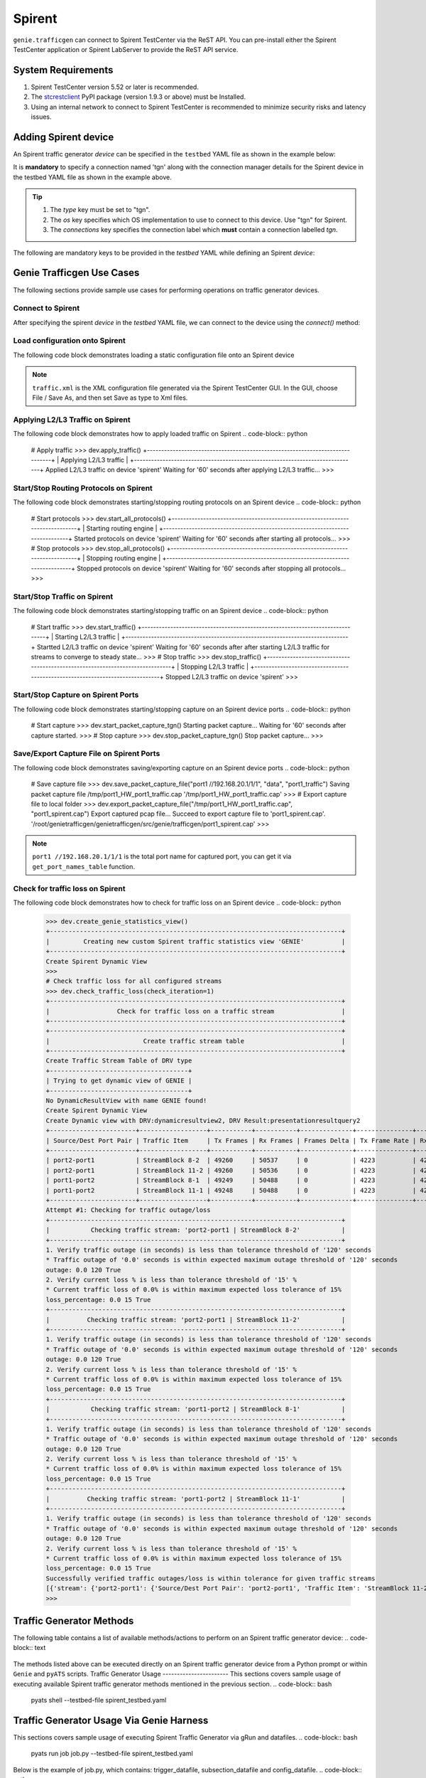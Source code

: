 .. _spirent:

Spirent
=======

``genie.trafficgen`` can connect to Spirent TestCenter via the ReST API. You can 
pre-install either the Spirent TestCenter application or Spirent LabServer to 
provide the ReST API service.



System Requirements
-------------------

1. Spirent TestCenter version 5.52 or later is recommended.
2. The `stcrestclient <https://pypi.org/project/stcrestclient/>`_ PyPI package (version 1.9.3 or above) must be Installed.
3. Using an internal network to connect to Spirent TestCenter is recommended to minimize security risks and latency issues.


Adding Spirent device
----------------------

An Spirent traffic generator `device` can be specified in the ``testbed`` YAML file
as shown in the example below:

.. code-block:: yaml
    devices:
      spirent:
        type: tgn
        os: 'tgn'
        connections:
          tgn:
            class: genie.trafficgen.spirent.Spirent
            server_ip: 192.168.10.1
            server_port: 80
            user_name: testid
            session_name: session
            chassis: 
            - ip: 192.168.20.1 
              port_list: ['1/1', '1/2'] 
            - ip: 192.168.20.2
              port_list: '1/1' 
It is **mandatory** to specify a connection named 'tgn' along with the 
connection manager details for the Spirent device in the testbed YAML file as shown
in the example above.

.. tip::

    1. The `type` key must be set to "tgn".
    2. The `os` key specifies which OS implementation to use to connect to this
       device. Use "tgn" for Spirent.
    3. The `connections` key specifies the connection label which **must**
       contain a connection labelled `tgn`.

The following are mandatory keys to be provided in the `testbed` YAML while
defining an Spirent `device`:

.. code-block:: text
    +--------------------------------------------------------------------------+
    | Spirent Testbed YAML Parameters                                          |
    +==========================================================================+
    | Argument                 | Description                                   |
    |--------------------------+-----------------------------------------------|
    | class                    | Connection class implementation information.  |
    |--------------------------+-----------------------------------------------|
    | server_ip                | IP address of Spirent Labserver               |
    |--------------------------+-----------------------------------------------|
    | server_port              | Port of Spirent Labserver, default 80.        |
    |--------------------------+-----------------------------------------------|
    | user_name                | Identity of the user that owns the session.   |
    |                          | This is not a form of authentication,         |
    |                          | but is only a label for the test session.     |
    |--------------------------+-----------------------------------------------|
    | session_name             | Session name used as session ID.              |
    |--------------------------+-----------------------------------------------|
    | chassis                  | Spirent Chassis.                              |
    +==========================================================================+
Genie Trafficgen Use Cases
--------------------------

The following sections provide sample use cases for performing operations on 
traffic generator devices.

Connect to Spirent
^^^^^^^^^^^^^^^^^^

After specifying the spirent `device` in the `testbed` YAML file, we can connect to
the device using the `connect()` method:

.. code-block:: python
    Welcome to pyATS Interactive Shell
    ==================================
    Python 3.10.4 (main, Jul 26 2024, 23:11:00) [GCC 6.3.0 20170516]
    >>> from pyats.topology.loader import load
    >>> testbed = load('spirent_testbed.yaml')
    -------------------------------------------------------------------------------
    >>> dev = testbed.devices['spirent']
    >>>
    >>> dev.connect(via='tgn')
    +==============================================================================+
    | Spirent Configuration Details                                                |
    +==============================================================================+
    | Spirent API Server: 192.168.10.1:80                                          |
    |------------------------------------------------------------------------------|
    | Spirent Session: session - testid                                            |
    |------------------------------------------------------------------------------|
    | Spirent Chassis: ['//192.168.20.1/1/1', '//192.168.20.2/1/1']                |
    |------------------------------------------------------------------------------|
    For more information, see Genie traffic documentation: 
      https://pubhub.devnetcloud.com/media/genietrafficgen-docs/docs/spirent.html
    +------------------------------------------------------------------------------+
    |                            Connecting to Spirent                             |
    +------------------------------------------------------------------------------+
    Created new session:session - testid
    Connected to Spirent API server '192.168.10.1:80'
Load configuration onto Spirent
^^^^^^^^^^^^^^^^^^^^^^^^^^^^^^^

The following code block demonstrates loading a static configuration file onto an Spirent device

.. code-block:: python
    # Load static configuration file
    >>> dev.load_configuration('/root/genietrafficgen/traffic.xml')
    +------------------------------------------------------------------------------+
    |                            Loading configuration                             |
    +------------------------------------------------------------------------------+
    +==============================================================================+
    | Spirent Configuration Information                                            |
    +==============================================================================+
    | File: /root/genietrafficgen/traffic.xml                                      |
    |------------------------------------------------------------------------------|
    Loaded configuration file '/root/genietrafficgen/traffic.xml' onto device 'spirent'
    Waiting for '60' seconds after loading configuration...
    >>>
.. note::
    ``traffic.xml`` is the XML configuration file generated via the Spirent TestCenter GUI. 
    In the GUI, choose File / Save As, and then set Save as type to Xml files.
Applying L2/L3 Traffic on Spirent
^^^^^^^^^^^^^^^^^^^^^^^^^^^^^^^^^
The following code block demonstrates how to apply loaded traffic on Spirent
.. code-block:: python
    # Apply traffic
    >>> dev.apply_traffic()
    +------------------------------------------------------------------------------+
    |                            Applying L2/L3 traffic                            |
    +------------------------------------------------------------------------------+
    Applied L2/L3 traffic on device 'spirent'
    Waiting for '60' seconds after applying L2/L3 traffic...
    >>>
Start/Stop Routing Protocols on Spirent
^^^^^^^^^^^^^^^^^^^^^^^^^^^^^^^^^^^^^^^
The following code block demonstrates starting/stopping routing protocols on an Spirent device
.. code-block:: python
    # Start protocols
    >>> dev.start_all_protocols()
    +------------------------------------------------------------------------------+
    |                           Starting routing engine                            |
    +------------------------------------------------------------------------------+
    Started protocols on device 'spirent'
    Waiting for '60' seconds after starting all protocols...
    >>>
    # Stop protocols
    >>> dev.stop_all_protocols()
    +------------------------------------------------------------------------------+
    |                           Stopping routing engine                            |
    +------------------------------------------------------------------------------+
    Stopped protocols on device 'spirent'
    Waiting for  '60' seconds after stopping all protocols...
    >>>
Start/Stop Traffic on Spirent
^^^^^^^^^^^^^^^^^^^^^^^^^^^^^
The following code block demonstrates starting/stopping traffic on an Spirent device
.. code-block:: python
    # Start traffic
    >>> dev.start_traffic()
    +------------------------------------------------------------------------------+
    |                            Starting L2/L3 traffic                            |
    +------------------------------------------------------------------------------+
    Startted L2/L3 traffic on device 'spirent'
    Waiting for '60' seconds after after starting L2/L3 traffic for streams to converge to steady state...
    >>>
    # Stop traffic
    >>> dev.stop_traffic()
    +------------------------------------------------------------------------------+
    |                            Stopping L2/L3 traffic                            |
    +------------------------------------------------------------------------------+
    Stopped L2/L3 traffic on device 'spirent'
    >>>
Start/Stop Capture on Spirent Ports
^^^^^^^^^^^^^^^^^^^^^^^^^^^^^^^^^^^
The following code block demonstrates starting/stopping capture on an Spirent device ports
.. code-block:: python
    # Start capture 
    >>> dev.start_packet_capture_tgn()
    Starting packet capture...
    Waiting for '60' seconds after capture started.
    >>>
    # Stop capture
    >>> dev.stop_packet_capture_tgn()
    Stop packet capture...
    >>>
Save/Export Capture File on Spirent Ports
^^^^^^^^^^^^^^^^^^^^^^^^^^^^^^^^^^^^^^^^^
The following code block demonstrates saving/exporting capture on an Spirent device ports
.. code-block:: python
    # Save capture file
    >>> dev.save_packet_capture_file("port1 //192.168.20.1/1/1", "data", "port1_traffic")
    Saving packet capture file /tmp/port1_HW_port1_traffic.cap
    '/tmp/port1_HW_port1_traffic.cap'
    >>>
    # Export capture file to local folder
    >>> dev.export_packet_capture_file("/tmp/port1_HW_port1_traffic.cap", "port1_spirent.cap")
    Export captured pcap file...
    Succeed to export capture file to 'port1_spirent.cap'.
    '/root/genietrafficgen/genietrafficgen/src/genie/trafficgen/port1_spirent.cap'
    >>>
.. note::
    ``port1 //192.168.20.1/1/1`` is the total port name for captured port, you can get it 
    via ``get_port_names_table`` function.    
Check for traffic loss on Spirent
^^^^^^^^^^^^^^^^^^^^^^^^^^^^^^^^^
The following code block demonstrates how to check for traffic loss on an Spirent device
.. code-block:: python
    >>> dev.create_genie_statistics_view()
    +------------------------------------------------------------------------------+
    |         Creating new custom Spirent traffic statistics view 'GENIE'          |
    +------------------------------------------------------------------------------+
    Create Spirent Dynamic View
    >>>
    # Check traffic loss for all configured streams
    >>> dev.check_traffic_loss(check_iteration=1)
    +------------------------------------------------------------------------------+
    |                  Check for traffic loss on a traffic stream                  |
    +------------------------------------------------------------------------------+
    +------------------------------------------------------------------------------+
    |                         Create traffic stream table                          |
    +------------------------------------------------------------------------------+
    Create Traffic Stream Table of DRV type
    +-------------------------------------+
    | Trying to get dynamic view of GENIE |
    +-------------------------------------+
    No DynamicResultView with name GENIE found!
    Create Spirent Dynamic View
    Create Dynamic view with DRV:dynamicresultview2, DRV Result:presentationresultquery2
    +-----------------------+------------------+-----------+-----------+--------------+---------------+---------------+--------+------------------+
    | Source/Dest Port Pair | Traffic Item     | Tx Frames | Rx Frames | Frames Delta | Tx Frame Rate | Rx Frame Rate | Loss % | Outage (seconds) |
    +-----------------------+------------------+-----------+-----------+--------------+---------------+---------------+--------+------------------+
    | port2-port1           | StreamBlock 8-2  | 49260     | 50537     | 0            | 4223          | 4223          | 0.0    | 0.0              |
    | port2-port1           | StreamBlock 11-2 | 49260     | 50536     | 0            | 4223          | 4223          | 0.0    | 0.0              |
    | port1-port2           | StreamBlock 8-1  | 49249     | 50488     | 0            | 4223          | 4223          | 0.0    | 0.0              |
    | port1-port2           | StreamBlock 11-1 | 49248     | 50488     | 0            | 4223          | 4223          | 0.0    | 0.0              |
    +-----------------------+------------------+-----------+-----------+--------------+---------------+---------------+--------+------------------+
    Attempt #1: Checking for traffic outage/loss
    +------------------------------------------------------------------------------+
    |           Checking traffic stream: 'port2-port1 | StreamBlock 8-2'           |
    +------------------------------------------------------------------------------+
    1. Verify traffic outage (in seconds) is less than tolerance threshold of '120' seconds
    * Traffic outage of '0.0' seconds is within expected maximum outage threshold of '120' seconds
    outage: 0.0 120 True
    2. Verify current loss % is less than tolerance threshold of '15' %
    * Current traffic loss of 0.0% is within maximum expected loss tolerance of 15%
    loss_percentage: 0.0 15 True
    +------------------------------------------------------------------------------+
    |          Checking traffic stream: 'port2-port1 | StreamBlock 11-2'           |
    +------------------------------------------------------------------------------+
    1. Verify traffic outage (in seconds) is less than tolerance threshold of '120' seconds
    * Traffic outage of '0.0' seconds is within expected maximum outage threshold of '120' seconds
    outage: 0.0 120 True
    2. Verify current loss % is less than tolerance threshold of '15' %
    * Current traffic loss of 0.0% is within maximum expected loss tolerance of 15%
    loss_percentage: 0.0 15 True
    +------------------------------------------------------------------------------+
    |           Checking traffic stream: 'port1-port2 | StreamBlock 8-1'           |
    +------------------------------------------------------------------------------+
    1. Verify traffic outage (in seconds) is less than tolerance threshold of '120' seconds
    * Traffic outage of '0.0' seconds is within expected maximum outage threshold of '120' seconds
    outage: 0.0 120 True
    2. Verify current loss % is less than tolerance threshold of '15' %
    * Current traffic loss of 0.0% is within maximum expected loss tolerance of 15%
    loss_percentage: 0.0 15 True
    +------------------------------------------------------------------------------+
    |          Checking traffic stream: 'port1-port2 | StreamBlock 11-1'           |
    +------------------------------------------------------------------------------+
    1. Verify traffic outage (in seconds) is less than tolerance threshold of '120' seconds
    * Traffic outage of '0.0' seconds is within expected maximum outage threshold of '120' seconds
    outage: 0.0 120 True
    2. Verify current loss % is less than tolerance threshold of '15' %
    * Current traffic loss of 0.0% is within maximum expected loss tolerance of 15%
    loss_percentage: 0.0 15 True
    Successfully verified traffic outages/loss is within tolerance for given traffic streams
    [{'stream': {'port2-port1': {'Source/Dest Port Pair': 'port2-port1', 'Traffic Item': 'StreamBlock 11-2', 'Tx Frames': 49260, 'Rx Frames': 50536, 'Frames Delta': 0, 'Tx Frame Rate': 4223, 'Rx Frame Rate': 4223, 'Loss %': 0.0, 'Outage (seconds)': 0.0}, 'port1-port2': {'Source/Dest Port Pair': 'port1-port2', 'Traffic Item': 'StreamBlock 11-1', 'Tx Frames': 49248, 'Rx Frames': 50488, 'Frames Delta': 0, 'Tx Frame Rate': 4223, 'Rx Frame Rate': 4223, 'Loss %': 0.0, 'Outage (seconds)': 0.0}}}]
    >>>
Traffic Generator Methods
-------------------------
The following table contains a list of available methods/actions to perform on
an Spirent traffic generator device:
.. code-block:: text
    +----------------------------------------------------------------------------------+
    | Traffic Generator Methods                                                        |
    +==================================================================================+
    | Methods                         | Description                                    |
    |---------------------------------+------------------------------------------------|
    | connect                         | Connect to Spirent traffic generator device.   |
    |                                 | Arguments:                                     |
    |                                 |     * [O] via - In mapping datafile.           |
    |---------------------------------+------------------------------------------------|
    | disconnect                      | Disconnect from Spirent traffic generator      |
    |                                 | device.                                        |
    |                                 | Arguments:                                     |
    |                                 |     None                                       |
    |---------------------------------+------------------------------------------------|
    | load_configuration              | Loads the configuration onto Spirent device.   |
    |                                 | Arguments:                                     |
    |                                 |     * [M] configuration - static configuration |
    |                                 |           file for Spirent.                    |
    |                                 |     * [O] wait_time - time to wait after       |
    |                                 |           loading configuration file.          |
    |                                 |           Default: 60 (seconds)                |
    |---------------------------------+------------------------------------------------|
    | save_confiugration              | Saving existing configuration on Spirent into  |
    |                                 | the specified file.                            |
    |                                 | Arguments:                                     |
    |                                 |     * [M] config_file - Complete write-able    |
    |                                 |           filepath and filename to copy Spirent|
    |                                 |           configuration to.                    |
    |---------------------------------+------------------------------------------------|
    | start_all_protocols             | Starts all protocols on Spirent device.        |
    |                                 | Arguments:                                     |
    |                                 |     * [O] wait_time - time to wait after       |
    |                                 |           starting all protocols on Spirent.   |
    |                                 |           Default: 60 (seconds)                |
    |---------------------------------+------------------------------------------------|
    | stop_all_protocols              | Stops all protocols on Spirent device.         |
    |                                 | Arguments:                                     |
    |                                 |     * [O] wait_time - time to wait after       |
    |                                 |           stopping all protocols on Spirent.   |
    |                                 |           Default: 60 (seconds)                |
    |---------------------------------+------------------------------------------------|
    | apply_traffic                   | Apply L2/L3 traffic on Spirent device.         |
    |                                 | Arguments:                                     |
    |                                 |     * [O] wait_time - time to wait after       |
    |                                 |           applying L2/L3 traffic on Spirent.   |
    |                                 |           Default: 60 (seconds)                |
    |---------------------------------+------------------------------------------------|
    | send_arp                        | Send ARP to all interfaces from Spirent device.|
    |                                 | Arguments:                                     |
    |                                 |     * [O] wait_time - time to wait after       |
    |                                 |           sending ARP to all interfaces.       |
    |                                 |           Default: 10 (seconds)                |
    |---------------------------------+------------------------------------------------|
    | start_traffic                   | Starts L2/L3 traffic on Spirent device.        |
    |                                 | Arguments:                                     |
    |                                 |     * [O] wait_time - time to wait after       |
    |                                 |           starting L2/L3 traffic on Spirent.   |
    |                                 |           Default: 60 (seconds)                |
    |---------------------------------+------------------------------------------------|
    | stop_traffic                    | Stops L2/L3 traffic on Spirent device.         |
    |                                 | Arguments:                                     |
    |                                 |     * [O] wait_time - time to wait after       |
    |                                 |           stopping L2/L3 traffic on Spirent.   |
    |                                 |           Default: 60 (seconds)                |
    |---------------------------------+------------------------------------------------|
    | clear_statistics                | Clears L2/L3 traffic statistics on Spirent     |
    |                                 | device.                                        |
    |                                 | Arguments:                                     |
    |                                 |     * [O] wait_time - time to wait after       |
    |                                 |           clearing protocol and traffic        |
    |                                 |           statistics on Spirent.               |
    |                                 |           Default: 10 (seconds)                |
    |---------------------------------+------------------------------------------------|
    | create_genie_statistics_view    | Creates a custom statistics view on Spirent    |
    |                                 | named "GENIE" with the required data fields    |
    |                                 | needed for processors.                         |
    |                                 | Arguments:                                     |
    |                                 |     None                                       |
    |---------------------------------+------------------------------------------------|
    | check_traffic_loss              | Checks all traffic streams for traffic loss.   |
    |                                 | For each traffic stream configured on Spirent: |
    |                                 |   1. Verify traffic outage (in seconds) is less|
    |                                 |      than tolerance threshold value.           |
    |                                 |   2. Verify current loss % is less than        |
    |                                 |      tolerance threshold value.                |
    |                                 | Arguments:                                     |
    |                                 |     * [O] max_outage - maximum outage expected |
    |                                 |           in packets/frames per second.        |
    |                                 |           Default: 120 (seconds)               |
    |                                 |     * [O] loss_tolerance - maximum traffic loss|
    |                                 |           expected in percentage %.            |
    |                                 |           Default: 15%.                        |
    |                                 |     * [O] check_interval - wait time between   |
    |                                 |           traffic loss checks on Spirent.      |
    |                                 |           Default: 30 (seconds)                |
    |                                 |     * [O] check_iteration - max iterations for |
    |                                 |           traffic loss checks.                 |
    |                                 |           Default: 10.                         |
    |                                 |     * [O] outage_dict - user provided Python   |
    |                                 |           dictionary containing traffic stream |
    |                                 |           specific max_outage, loss_tolerance  |
    |                                 |           and rate_tolerance values for checks.|
    |                                 |           Default: None                        |    
    |                                 |     * [O] clear_stats - flag to enable clearing|
    |                                 |           of all traffic statistics before     |
    |                                 |           checking for traffic loss/outage.    |
    |                                 |           Default: False                       |
    |                                 |     * [O] clear_stats_time - time to wait after|
    |                                 |           clearing all traffic statistics if   |
    |                                 |           enabled by user.                     |
    |                                 |           Default: 30 (seconds)                |
    |                                 |     * [O] pre_check_wait - time to wait before |
    |                                 |           checking for traffic loss/outage.    |
    |                                 |           Default: None                        |
    |                                 |     * [0] raise_on_loss - raise exception if   |
    |                                 |           traffic loss observed.               |
    |                                 |           Default: True.                       |
    |---------------------------------+------------------------------------------------|
    | create_traffic_streams_table    | Creates and returns a table containing traffic |
    |                                 | statistics for all traffic items/streams that  |
    |                                 | are configured on traffic generator devicce.   |
    |                                 | Format of table is Python PrettyTable.         |
    |                                 | Arguments:                                     |
    |                                 |     * [O] set_golden - sets the traffic table  |
    |                                 |           created to be the "golden" profile   |
    |                                 |           for the current run.                 |
    |                                 |           Default: False                       |
    |                                 |     * [O] clear_stats - clears traffic stats   |
    |                                 |           before creating traffic table.       |
    |                                 |           Default: False                       |
    |                                 |     * [O] clear_stats_time - wait time after   |
    |                                 |           clearing protocol, traffic statistics|
    |                                 |           while creating traffic profile.      |
    |                                 |           Default: 60 (seconds)                |
    |---------------------------------+------------------------------------------------|
    | compare_traffic_profile         | Compares values between two Spirent traffic    |
    |                                 | table statistics created.                      |
    |                                 | Arguments:                                     |
    |                                 |     * [M] profile1 - 1st traffic profile       |
    |                                 |     * [M] profile2 - 2nd traffic profile       |
    |                                 |     * [O] loss_tolerance - maximum expected    |
    |                                 |           difference between loss % statistics |
    |                                 |           between both traffic profiles.       |
    |                                 |           Default: 5%                          |
    |                                 |     * [O] rate_tolerance - maximum expected    |
    |                                 |           difference of Tx Rate & Rx Rate      |
    |                                 |           between both traffic profiles.       |
    |                                 |           Default: 2 (packets per second)      |
    |----------------------------------------------------------------------------------|
    |                               Others                                             |
    |----------------------------------------------------------------------------------|
    | get_golden_profile              | Returns the "golden" traffic profile in Python |
    |                                 | PrettyTable format. If not set, returns empty  |
    |                                 | table.                                         |
    |                                 | Arguments:                                     |
    |                                 |     None                                       |
    |----------------------------------------------------------------------------------|
    | start_traffic_stream            | Start specific traffic item/stream via name    |
    |                                 | Arguments:                                     |
    |                                 |     * [M] traffic_stream - traffic stream name |
    |                                 |           to start traffic on.                 |
    |                                 |     * [O] check_stream - check traffic stream  |
    |                                 |           to ensure Tx Rate is greater than    |
    |                                 |            0 pps.                              |
    |                                 |           Default: True                        |
    |                                 |     * [O] wait_time - time to wait after       |
    |                                 |           starting traffic stream to ensure Tx |
    |                                 |           Rate is greater than 0 pps.          |
    |                                 |           Default: 15 (seconds)                |
    |                                 |     * [O] max_time - the max time to wait after|
    |                                 |           starting traffic stream.             |
    |                                 |           Default: 180 (seconds)               |
    |---------------------------------+------------------------------------------------|
    | stop_traffic_stream             | Stop specific traffic item/stream via name     |
    |                                 | Arguments:                                     |
    |                                 |     * [M] traffic_stream - traffic stream name |
    |                                 |           to stop traffic on.                  |
    |                                 |     * [O] wait_time - time to wait after       |
    |                                 |           stopping traffic stream to ensure Tx |
    |                                 |           Rate is 0 pps.                       |
    |                                 |           Default: 15 (seconds)                |
    |---------------------------------+------------------------------------------------|
    | set_line_rate                   | Set the line rate for given traffic stream.    |
    |                                 | Arguments:                                     |
    |                                 |     * [M] traffic_stream - traffic stream name |
    |                                 |           to modify the line rate.             |
    |                                 |     * [M] rate - New value to set/configure the|
    |                                 |           line rate to.                        |
    |                                 |     * [O] apply_traffic_time - time to wait    |
    |                                 |           after applying traffic for setting   |
    |                                 |           line rate for given traffic stream.  |
    |                                 |           Default: 15 (seconds)                |
    |                                 |     * [O] start_traffic - enable/disable       |
    |                                 |           starting traffic after setting the   |
    |                                 |           line rate.                           |
    |                                 |           Default: True                        |
    |                                 |     * [O] start_traffic_time - time to wait    |
    |                                 |           after starting traffic for setting   |
    |                                 |           line rate for given traffic stream.  |
    |                                 |           Default: 15 (seconds)                |
    |---------------------------------+------------------------------------------------|
    | set_packet_rate                 | Set the packet rate for given traffic stream.  |
    |                                 | Arguments:                                     |
    |                                 |     * [M] traffic_stream - traffic stream name |
    |                                 |           to modify the packet rate.           |
    |                                 |     * [M] rate - New value to set/configure the|
    |                                 |           packet rate to.                      |
    |                                 |     * [O] apply_traffic_time - time to wait    |
    |                                 |           after applying traffic for setting   |
    |                                 |           packet rate for given traffic stream.|
    |                                 |           Default: 15 (seconds)                |
    |                                 |     * [O] start_traffic - enable/disable       |
    |                                 |           starting traffic after setting the   |
    |                                 |           line rate.                           |
    |                                 |           Default: True                        |
    |                                 |     * [O] start_traffic_time - time to wait    |
    |                                 |           after starting traffic for setting   |
    |                                 |           packet rate for given traffic stream.|
    |                                 |           Default: 15 (seconds)                |
    |---------------------------------+------------------------------------------------|
    | set_layer2_bit_rate             | Set the layer2 bit rate for given traffic      |
    |                                 | stream.                                        |
    |                                 | Arguments:                                     |
    |                                 |     * [M] traffic_stream - traffic stream name |
    |                                 |           to modify the layer2 bit rate.       |
    |                                 |     * [M] rate - New value to set/configure the|
    |                                 |           layer2 bit rate to.                  |
    |                                 |     * [M] rate_units - For layer2 bit rate,    |
    |                                 |           specify the units to set the value.  |
    |                                 |           Valid Options: - bps                 |
    |                                 |                          - kbps                |
    |                                 |                          - mbps                |
    |                                 |                          - l2_bps              |
    |                                 |     * [O] apply_traffic_time - time to wait    |
    |                                 |           after applying traffic for setting   |
    |                                 |           layer2 bit rate for given traffic    |
    |                                 |           stream.                              |
    |                                 |           Default: 15 (seconds)                |
    |                                 |     * [O] start_traffic - enable/disable       |
    |                                 |           starting traffic after setting the   |
    |                                 |           layer2 bit rate.                     |
    |                                 |           Default: True                        |
    |                                 |     * [O] start_traffic_time - time to wait    |
    |                                 |           after starting traffic for setting   |
    |                                 |           layer2 bit rate for given traffic    |
    |                                 |           stream.                              |
    |                                 |           Default: 15 (seconds)                |
    |---------------------------------+------------------------------------------------|
    | set_packet_size_fixed           | Set the packet size for given traffic stream   |
    |                                 | Arguments:                                     |
    |                                 |     * [M] traffic_stream - traffic stream name |
    |                                 |           to modify the packet size.           |
    |                                 |     * [M] packet_size - New value to set/config|
    |                                 |           the packet size to.                  |
    |                                 |     * [O] apply_traffic_time - time to wait    |
    |                                 |           after applying traffic for setting   |
    |                                 |           packet rate for given traffic stream.|
    |                                 |           Default: 15 (seconds)                |
    |                                 |     * [O] start_traffic - enable/disable       |
    |                                 |           starting traffic after setting the   |
    |                                 |           packet rate.                         |
    |                                 |           Default: True                        |
    |                                 |     * [O] start_traffic_time - time to wait    |
    |                                 |           after starting traffic for setting   |
    |                                 |           packet rate for given traffic stream.|
    |                                 |           Default: 15 (seconds)                |
    |---------------------------------+------------------------------------------------|
    | get_line_rate                   | Returns the currently configured line rate for |
    |                                 | the traffic stream provided.                   |
    |                                 | Arguments:                                     |
    |                                 |     * [M] traffic_stream - traffic stream name |
    |                                 |           to get the line rate of.             |
    |---------------------------------+------------------------------------------------|
    | get_packet_rate                 | Returns the currently configured packet rate   |
    |                                 | for the traffic stream provided.               |
    |                                 | Arguments:                                     |
    |                                 |     * [M] traffic_stream - traffic stream name |
    |                                 |           to get the packet rate of.           |
    |---------------------------------+------------------------------------------------|
    | get_layer2_bit_rate             | Returns the currently configured layer2 bit    |
    |                                 | rate for the traffic stream provided.          |
    |                                 | Arguments:                                     |
    |                                 |     * [M] traffic_stream - traffic stream name |
    |                                 |           to get the layer2 bit rate of.       |
    |---------------------------------+------------------------------------------------|
    | get_packet_size                 | Returns the currently configured packet size   |
    |                                 | for the traffic stream provided.               |
    |                                 | Arguments:                                     |
    |                                 |     * [M] traffic_stream - traffic stream name |
    |                                 |           to get the packet size of.           |
    |---------------------------------+------------------------------------------------|
    | start_packet_capture_tgn        | Starts packet capture on all ports.            |
    |                                 | Arguments:                                     |
    |                                 |     * [O] capture_time - Time to wait while    |
    |                                 |           packet capture is occurring.         |
    |                                 |           Default: 60 (seconds)                |
    |---------------------------------+------------------------------------------------|
    | stop_packet_capture_tgn         | Stops packet capture on all ports.             |
    |                                 | Arguments:                                     |
    |                                 |     None                                       |
    |---------------------------------+------------------------------------------------|
    | save_packet_capture_file        | Saves the packet capture file as specified     |
    |                                 | filename to desired location.                  |
    |                                 | Arguments:                                     |
    |                                 |     * [M] port_name - port on which packet     |
    |                                 |           capture session was performed.       |
    |                                 |     * [M] pcap_type - specify either data or   |
    |                                 |           control packet capture type.         |
    |                                 |     * [M] filename - destination filename to   |
    |                                 |           save packet capture file.            |
    |                                 |     * [O] directory - destination directory to |
    |                                 |           save packet capture file.            |
    |                                 |           Default: '/tmp' on linux server      |
    |---------------------------------+------------------------------------------------|
    | export_packet_capture_file      | Export packet capture file to runtime logs as  |
    |                                 | the given filename and return file path of the |
    |                                 | copied file to caller.                         |
    |                                 | Arguments:                                     |
    |                                 |     * [M] src_file - the name of packet capture|
    |                                 |           on spirent ReST API server.          |
    |                                 |     * [O] dest_file - filename to download the |
    |                                 |           packet capture file to runtime logs. |
    |                                 |           Default: 'spirent.pcap'              |
    |----------------------------------------------------------------------------------|
    | get_traffic_stream_names        | Returns a list of all traffic stream names     |
    |                                 | present in current configuration.              |
    |                                 | Arguments:                                     |
    |                                 |     None                                       |
    |----------------------------------------------------------------------------------|
    | get_traffic_stream_objects      | Returns a list of all traffic stream objects   |
    |                                 | in current configuration.                      |
    |                                 | Arguments:                                     |
    |                                 |     None                                       |
    |----------------------------------------------------------------------------------|
    | get_port_names_table            | Returns a prettytable of all port objects in   |
    |                                 | current configuration.                         |
    |                                 | Arguments:                                     |
    |                                 |     None                                       |
    +==================================================================================+
The methods listed above can be executed directly on an Spirent traffic generator
device from a Python prompt or within ``Genie`` and ``pyATS`` scripts.
Traffic Generator Usage
-----------------------
This sections covers sample usage of executing available Spirent traffic generator
methods mentioned in the previous section.
.. code-block:: bash
    pyats shell --testbed-file spirent_testbed.yaml
.. code-block:: python
    Welcome to pyATS Interactive Shell
    ==================================
    Python 3.10.4 (main, Jul 26 2024, 23:11:00) [GCC 6.3.0 20170516]
    >>> from pyats.topology.loader import load
    >>> testbed = load('spirent_testbed.yaml')
    -------------------------------------------------------------------------------
    >>>
    # Specify the spirent device
    >> dev = testbed.devices['spirent']
    # Connect to the spirent device
    >> dev.connect(via='tgn')
    # Load configuration file
    >> dev.load_configuration('/root/genietrafficgen/traffic.xml')
    # Start traffic on the device
    >> dev.start_traffic()
    # Stop traffic on the device
    >> dev.stop_traffic()
    # Clear stats on the device
    >> dev.clear_statistics()
Traffic Generator Usage Via Genie Harness
-----------------------------------------
This sections covers sample usage of executing Spirent Traffic Generator via gRun and datafiles.
.. code-block:: bash
    pyats run job job.py --testbed-file spirent_testbed.yaml
Below is the example of job.py, which contains: trigger_datafile, subsection_datafile and config_datafile.
.. code-block:: python
    import os
    from pyats import aetest
    from genie.harness.main import gRun
    def main():
        test_path = os.path.dirname(os.path.abspath(__file__))
        gRun(trigger_uids=['IPTraffic'],
            trigger_datafile=test_path+'/spirent_trigger_datafile.yaml',
            subsection_datafile=test_path+'/spirent_subsession_datafile.yaml',
            config_datafile=test_path+'/spirent_config_datafile.yaml',
            tgn_disable_assign_ports=True,
        )
.. note::
    trigger_uids and trigger_datafile are related to user defined testcase which totally follows pyATS Genie framework.
Configure Datafile
^^^^^^^^^^^^^^^^^^
Below is the example of how to provide spirent configuration file via config_datafile
.. code-block:: yaml
    devices:
        spirent:
            1:
                config: /root/genietrafficgen/traffic.xml
Subsection Datafile
^^^^^^^^^^^^^^^^^^^
``Genie`` bundles the different steps involved with Spirent setup and configuration
into controllable subsections that can be executed within ``Genie`` harness.
The harness provides the following subsections:
    1. common_setup: initialize_traffic
    2. common_setup: profile_traffic
    3. common_cleanup: stop_traffic
To add/remove execution of the above mentioned subsections simply "enable" or
"disable" them by adding/removing the subsection name from the execution order
key, as shown below:
.. code-block:: yaml
    setup:
      sections:
        connect:
          method: genie.harness.commons.connect
        configure:
          method: genie.harness.commons.configure
        configuration_snapshot:
          method: genie.harness.commons.check_config
        save_bootvar:
          method: genie.libs.sdk.libs.abstracted_libs.subsection.save_bootvar
        learn_system_defaults:
          method: genie.libs.sdk.libs.abstracted_libs.subsection.learn_system_defaults
        initialize_traffic:
          method: genie.harness.commons.initialize_traffic
        profile_traffic:
          method: genie.harness.commons.profile_traffic
      order: ['connect', 'initialize_traffic', 'profile_traffic']
    cleanup:
      sections:
        stop_traffic:
          method: genie.harness.commons.stop_traffic
      order: ['stop_traffic']
common_setup: initialize_traffic
""""""""""""""""""""""""""""""""
This subsection packages the various steps associated with Spirent setup such as
connection and loading static configuration, enabling protocols, starting
traffic, etc into one runnable subsection. 
It performs the following steps in order:
    1. Connect to Spirent
    2. Load static configuration and assign Spirent ports
    3. Start all protocols
    4. Regenerate traffic streams
    5. Apply L2/L3 traffic configuration
    6. Send ARP packet to all interfaces from Spirent
    7. Start L2/L3 traffic
    8. Clear traffic statistics after streams have converged to steady state
    9. Create custom traffic statistics view on Spirent named "Genie"
    10. Check traffic loss % and frames loss across all configured traffic streams
common_setup: profile_traffic
"""""""""""""""""""""""""""""
This subsection packages all the steps associated with "profiling" traffic
streams configured on spirent.
It creates a snapshot/profile of all configured traffic streams and then copies 
this profile to the runtime logs as the "golden_traffic_profile" for the
current job/run. 
It also saves this snapshot/profile as the "golden" traffic profile for the
current ``Genie`` run. This snapshot profile will then be used to compare traffic
profiles generated after trigger execution to ensure that the trigger did not
impact configured traffic streams. 
This profile can also be saved and reused as a reference for comparison of
subsequent runs of ``profile_traffic`` subsection.
The user can pass in a ``golden`` traffic profile via the ``tgn-golden-profile``
argument to enable comparison of the current profile against the previously
established/verified/golden traffic profile snapshot.
This subsection performs the following:
    1. Connect to Spirent
    2. Create a snapshot profile of traffic streams configured on Spirent
    3. Copy the snapshot profile as "golden_traffic_profile" to Genie runtime logs
    4. (Optional) If the user provided a ``tgn-golden-profile``:
        a. Verify that the difference for Loss % between the current traffic
           profile and golden traffic profile is less than user provided
           threshold of ``tgn-profile-traffic-loss-tolerance``
        b. Verify that the difference for Tx Frames Rate between the current
           traffic profile and golden traffic profile is less than user provided
           threshold of ``tgn-profile-rate-loss-tolerance``
        c. Verify that the difference for Rx Frames Rate between the current
           traffic profile and golden traffic profile is less than user provided
           threshold of ``tgn-profile-rate-loss-tolerance`` 
To enable/disable execution of this subsection, simply add or remove the
'profile_traffic' subsection from the execution order of the 'setup' in the
`subsection_datafile` YAML.
Below is the example of job.py, which contains: golden profile.
.. code-block:: python
    :emphasize-lines: 15
    :linenos:
    import os
    from pyats import aetest
    # Needed for logic
    from pyats.datastructures.logic import And, Not, Or
    from genie.harness.main import gRun
    def main():
        test_path = os.path.dirname(os.path.abspath(__file__))
        gRun(
            trigger_datafile=test_path+'/blitz.yaml',
            subsection_datafile=test_path+'/spirent_subsession_datafile.yaml',
            mapping_datafile=test_path+'/mapping_datafile.yaml',
            config_datafile=test_path+'/spirent_config_datafile.yaml',
            tgn_disable_assign_ports=True,
            tgn_golden_profile=test_path+'/golden_profile',
            trigger_groups=And('all'),
        )
Spirent `golden_profile` is something like below:
.. code-block:: text
    +-----------------------+------------------+-----------+-----------+--------------+---------------+---------------+--------+------------------+
    | Source/Dest Port Pair | Traffic Item     | Tx Frames | Rx Frames | Frames Delta | Tx Frame Rate | Rx Frame Rate | Loss % | Outage (seconds) |
    +-----------------------+------------------+-----------+-----------+--------------+---------------+---------------+--------+------------------+
    | port2-port1           | StreamBlock 8-2  | 702693    | 705409    | 0            | 4223          | 4223          | 0.0    | 0.0              |
    | port2-port1           | StreamBlock 11-2 | 702693    | 705409    | 0            | 4223          | 4223          | 0.0    | 0.0              |
    | port1-port2           | StreamBlock 8-1  | 702697    | 705373    | 0            | 4223          | 4223          | 0.0    | 0.0              |
    | port1-port2           | StreamBlock 11-1 | 702696    | 705372    | 0            | 4223          | 4223          | 0.0    | 0.0              |
    +-----------------------+------------------+-----------+-----------+--------------+---------------+---------------+--------+------------------+
common_cleanup: stop_traffic
""""""""""""""""""""""""""""
This subsection stops all protocols and stops traffic on an Spirent `device`.
It performs the following steps in order:
    1. Connect to Spirent
    2. Stop all protocols on Spirent
    3. Stop traffic streams on Spirent
To enable/disable execution of this subsection, simply add/remove 'stop_traffic'
from the execution order of the 'cleanup' in the `subsection_datafile` YAML.
``Genie`` will wait for `tgn-stop-protocols-time` seconds after stopping all
protocols on Spirent for the action to be completed; it will then wait
for `tgn-stop-traffic-time` seconds after stopping traffic on Spirent for the
action to be completed.
By default, the traffic is **not** stopped on an Spirent `device` after ``Genie``
execution completes. This is useful for manual debugging on Spirent 
server after ``Genie`` harness job completes.
Traffic Generator Usage Via pyATS Blitz
---------------------------------------
The Blitz is a YAML-driven template that makes it easy to run a test case without having to know any knowledge of programming.
This sections covers the sample usage of executing Spirent Traffic Generator via pyATS Blitz.
.. code-block:: bash
    pyats run job job.py --testbed-file spirent_testbed.yaml
Below is the example of defining Blitz yaml in gRun:
.. code-block:: python
    import os
    from pyats import aetest
    # Needed for logic
    from pyats.datastructures.logic import And, Not, Or
    from genie.harness.main import gRun
    def main():
        test_path = os.path.dirname(os.path.abspath(__file__))
        gRun(trigger_datafile=test_path+'/blitz.yaml',
            subsection_datafile=test_path+'/spirent_subsession_datafile.yaml',
            mapping_datafile=test_path+'/mapping_datafile.yaml',
            config_datafile=test_path+'/spirent_config_datafile.yaml',
            tgn_disable_assign_ports=True,
            trigger_groups=And('all'),
        )
.. note::
    blitz.yaml is an example of YAML-driven test cases, which is provided by the user based on the test scenarios.
    If TGN is triggered via subsections, blitz.yaml only contains the actions of user's test case without any ``-tgn`` actions.
    Otherwise, just as the 2nd example below, the user can use action ``-tgn`` directly in the blitz.yaml to call any TGN API based on requirements.
    The 2nd example provides a more flexible way to use TGN. 
1. pyATS Blitz: Trigger Traffic Generator via subsections
This way is quite the same as above except that trigger_datafile is Blitz testcase defined via yaml file.
In Blitz yaml file, no action of tgn is provided and Spirent Traffic Generator is triggered via 
the definition of mapping datafile as below: 
.. code-block:: yaml
    devices:
        R1_xe:
            context: cli
            mapping:
                cli: cli
        spirent:
            context: tgn
            mapping:
                tgn: tgn
2. pyATS Blitz: Traffic Generator can be called together with other Blitz actions
Traffic generator (tgn) apis can be called in addition to the other existing apis via action ``-tgn``.
Below gives the example of integrating Traffic generator (tgn) apis directly into Blitz yaml
.. code-block:: yaml
    variables:
        device: R1_xe
        interfaces:
            - GigabitEthernet2
        description: configured by pyATS
    config_interface:
        groups: ["all", "config", "interface"]
        source:
            pkg: genie.libs.sdk
            class: triggers.blitz.blitz.Blitz
        test_sections:
            - default_interfaces:
                - loop:
                    loop_variable_name: intfs
                    value: "%{variables.interfaces}"
                    actions:
                    - configure:
                        device: "%{variables.device}"
                        command: |
                            default interface %VARIABLES{intfs}
                    - tgn:
                        device: spirent
                        function: connect
              - tgn:
                  device: spirent
                  function: load_configuration
                  arguments:
                    configuration: "/root/genietrafficgen/traffic.xml"
              - tgn:
                  device: spirent
                  function: start_packet_capture
                  arguments:
                    capture_time: 30
              - tgn:
                  device: spirent
                  function: set_line_rate
                  arguments:
                    traffic_stream: "Traffic IPv4-1"
                    rate: 40
              - tgn:
                  device: spirent
                  function: set_packet_rate
                  arguments:
                    traffic_stream: "Traffic IPv6-3"
                    rate: 50
              - tgn:
                  device: spirent
                  function: set_layer2_bit_rate
                  arguments:
                    traffic_stream: "Traffic IPv6-4"
                    rate: 30
                    rate_unit: "kbps"
            - configure_interfaces:
                - loop:
                    loop_variable_name: intfs
                    value: "%{variables.interfaces}"
                    actions:
                    - configure:
                        device: "%{variables.device}"
                        command: |
                            interface %VARIABLES{intfs}
                            description %{variables.description}
            - verify_configuration:
                - loop:
                    loop_variable_name: intfs
                    value: "%{variables.interfaces}"
                    actions:
                    - parse:
                        device: "%{variables.device}"
                        command: show interfaces description
                        include:
                            - contains("%VARIABLES{intfs}").contains_key_value('description', "%{variables.description}")
In this way, mapping datafile shall remove the mapping of spirent TGN as below: 
.. code-block:: yaml
    devices:
        R1_xe:
            context: cli
            mapping:
                cli: cli
